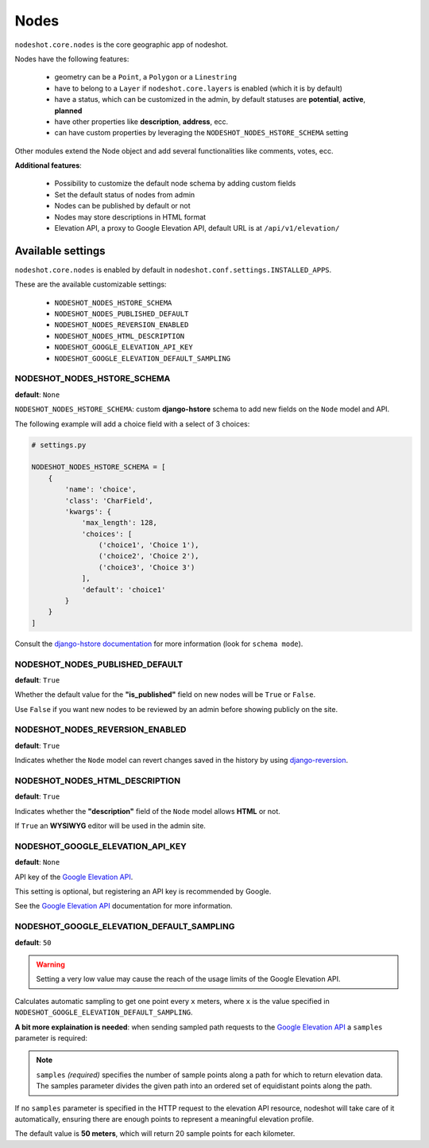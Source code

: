 *****
Nodes
*****

``nodeshot.core.nodes`` is the core geographic app of nodeshot.

Nodes have the following features:

 * geometry can be a ``Point``, a ``Polygon`` or a ``Linestring``
 * have to belong to a ``Layer`` if ``nodeshot.core.layers`` is enabled (which it is by default)
 * have a status, which can be customized in the admin, by default statuses are **potential**, **active**, **planned**
 * have other properties like **description**, **address**, ecc.
 * can have custom properties by leveraging the ``NODESHOT_NODES_HSTORE_SCHEMA`` setting

Other modules extend the Node object and add several functionalities like comments, votes, ecc.

**Additional features**:

 * Possibility to customize the default node schema by adding custom fields
 * Set the default status of nodes from admin
 * Nodes can be published by default or not
 * Nodes may store descriptions in HTML format
 * Elevation API, a proxy to Google Elevation API, default URL is at ``/api/v1/elevation/``

==================
Available settings
==================

``nodeshot.core.nodes`` is enabled by default in ``nodeshot.conf.settings.INSTALLED_APPS``.

These are the available customizable settings:

 * ``NODESHOT_NODES_HSTORE_SCHEMA``
 * ``NODESHOT_NODES_PUBLISHED_DEFAULT``
 * ``NODESHOT_NODES_REVERSION_ENABLED``
 * ``NODESHOT_NODES_HTML_DESCRIPTION``
 * ``NODESHOT_GOOGLE_ELEVATION_API_KEY``
 * ``NODESHOT_GOOGLE_ELEVATION_DEFAULT_SAMPLING``

NODESHOT_NODES_HSTORE_SCHEMA
----------------------------

**default**: ``None``

``NODESHOT_NODES_HSTORE_SCHEMA``: custom **django-hstore** schema to add new fields on the ``Node`` model and API.

The following example will add a choice field with a select of 3 choices:

.. code-block:: python

    # settings.py

    NODESHOT_NODES_HSTORE_SCHEMA = [
        {
            'name': 'choice',
            'class': 'CharField',
            'kwargs': {
                'max_length': 128,
                'choices': [
                    ('choice1', 'Choice 1'),
                    ('choice2', 'Choice 2'),
                    ('choice3', 'Choice 3')
                ],
                'default': 'choice1'
            }
        }
    ]

Consult the `django-hstore documentation`_ for more information (look for ``schema mode``).

.. _django-hstore documentation: http://djangonauts.github.io/django-hstore/#_model_setup

NODESHOT_NODES_PUBLISHED_DEFAULT
--------------------------------

**default**: ``True``

Whether the default value for the **"is_published"** field on new nodes will be ``True`` or ``False``.

Use ``False`` if you want new nodes to be reviewed by an admin before showing publicly on the site.

NODESHOT_NODES_REVERSION_ENABLED
--------------------------------

**default**: ``True``

Indicates whether the ``Node`` model can revert changes saved in the history by using `django-reversion`_.

.. _django-reversion: https://github.com/etianen/django-reversion

NODESHOT_NODES_HTML_DESCRIPTION
-------------------------------

**default**: ``True``

Indicates whether the **"description"** field of the ``Node`` model allows **HTML** or not.

If ``True`` an **WYSIWYG** editor will be used in the admin site.

NODESHOT_GOOGLE_ELEVATION_API_KEY
---------------------------------

**default**: ``None``

API key of the `Google Elevation API`_.

This setting is optional, but registering an API key is recommended by Google.

See the `Google Elevation API`_ documentation for more information.

.. _Google Elevation API: https://developers.google.com/maps/documentation/elevation/

NODESHOT_GOOGLE_ELEVATION_DEFAULT_SAMPLING
------------------------------------------

**default**: ``50``

.. warning::
    Setting a very low value may cause the reach of the usage limits of the Google Elevation API.

Calculates automatic sampling to get one point every ``x`` meters, where ``x`` is
the value specified in ``NODESHOT_GOOGLE_ELEVATION_DEFAULT_SAMPLING``.

**A bit more explaination is needed**: when sending sampled path requests to the `Google Elevation API`_
a ``samples`` parameter is required:

.. note::
    ``samples`` *(required)* specifies the number of sample points along a path for which to return elevation data.
    The samples parameter divides the given path into an ordered set of equidistant points along the path.

If no ``samples`` parameter is specified in the HTTP request to the elevation API resource, nodeshot will take care of it automatically,
ensuring there are enough points to represent a meaningful elevation profile.

The default value is **50 meters**, which will return 20 sample points for each kilometer.
